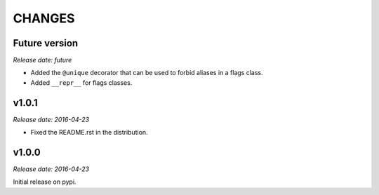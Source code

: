 
CHANGES
=======


Future version
--------------

*Release date: future*

- Added the ``@unique`` decorator that can be used to forbid aliases in a flags class.
- Added ``__repr__`` for flags classes.


v1.0.1
------

*Release date: 2016-04-23*

- Fixed the README.rst in the distribution.


v1.0.0
------

*Release date: 2016-04-23*

Initial release on pypi.
